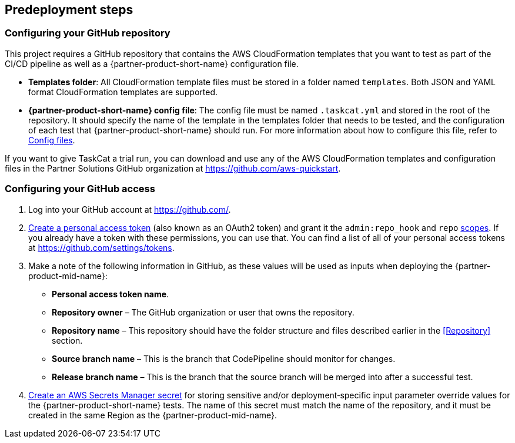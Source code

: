 //Include any predeployment steps here, such as signing up for a Marketplace AMI or making any changes to a partner account. If there are no predeployment steps, leave this file empty.

== Predeployment steps

=== Configuring your GitHub repository

This project requires a GitHub repository that contains the AWS CloudFormation templates that you want to test as part of the CI/CD pipeline as well as a {partner-product-short-name} configuration file.

* *Templates folder*: All CloudFormation template files must be stored in a folder named `templates`. Both JSON and YAML format CloudFormation templates are supported.
* *{partner-product-short-name} config file*: The config file must be named `.taskcat.yml` and stored in the root of the repository. It should specify the name of the template in the templates folder that needs to be tested, and the configuration of each test that {partner-product-short-name} should run. For more information about how to configure this file, refer to https://aws-ia.github.io/taskcat/docs/usage/GENERAL_USAGE/#config-files[Config files].

If you want to give TaskCat a trial run, you can download and use any of the AWS CloudFormation templates and configuration files in the Partner Solutions GitHub organization at https://github.com/aws-quickstart.

=== Configuring your GitHub access

. Log into your GitHub account at https://github.com/.
. https://docs.github.com/en/authentication/keeping-your-account-and-data-secure/creating-a-personal-access-token[Create a personal access token] (also known as an OAuth2 token) and grant it the `admin:repo_hook` and `repo` https://docs.github.com/en/developers/apps/building-oauth-apps/scopes-for-oauth-apps#available-scopes[scopes]. If you already have a token with these permissions, you can use that. You can find a list of all of your personal access tokens at https://github.com/settings/tokens.
. Make a note of the following information in GitHub, as these values will be used as inputs when deploying the {partner-product-mid-name}:
** *Personal access token name*.
** *Repository owner* – The GitHub organization or user that owns the repository.
** *Repository name* – This repository should have the folder structure and files described earlier in the <<Repository>> section.
** *Source branch name* – This is the branch that CodePipeline should monitor for changes.
** *Release branch name* – This is the branch that the source branch will be merged into after a successful test.
. https://docs.aws.amazon.com/secretsmanager/latest/userguide/create_secret.html[Create an AWS Secrets Manager secret] for storing sensitive and/or deployment&#8209;specific input parameter override values for the {partner-product-short-name} tests. The name of this secret must match the name of the repository, and it must be created in the same Region as the {partner-product-mid-name}.
